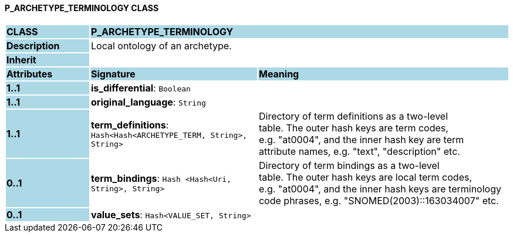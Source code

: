 ==== P_ARCHETYPE_TERMINOLOGY CLASS

[cols="^1,2,3"]
|===
|*CLASS*
{set:cellbgcolor:lightblue}
2+^|*P_ARCHETYPE_TERMINOLOGY*

|*Description*
{set:cellbgcolor:lightblue}
2+|Local ontology of an archetype.
{set:cellbgcolor!}

|*Inherit*
{set:cellbgcolor:lightblue}
2+|
{set:cellbgcolor!}

|*Attributes*
{set:cellbgcolor:lightblue}
^|*Signature*
^|*Meaning*

|*1..1*
{set:cellbgcolor:lightblue}
|*is_differential*: `Boolean`
{set:cellbgcolor!}
|

|*1..1*
{set:cellbgcolor:lightblue}
|*original_language*: `String`
{set:cellbgcolor!}
|

|*1..1*
{set:cellbgcolor:lightblue}
|*term_definitions*: `Hash<Hash<ARCHETYPE_TERM, String>, String>`
{set:cellbgcolor!}
|Directory of term definitions as a two-level  +
table. The outer hash keys are term codes,  +
e.g. "at0004", and the inner hash key are term  +
attribute names, e.g. "text", "description" etc.

|*0..1*
{set:cellbgcolor:lightblue}
|*term_bindings*: `Hash <Hash<Uri, String>, String>`
{set:cellbgcolor!}
|Directory of term bindings as a two-level  +
table. The outer hash keys are local term codes,  +
e.g. "at0004", and the inner hash keys are terminology  +
code phrases, e.g. "SNOMED(2003)::163034007" etc.

|*0..1*
{set:cellbgcolor:lightblue}
|*value_sets*: `Hash<VALUE_SET, String>`
{set:cellbgcolor!}
|
|===
